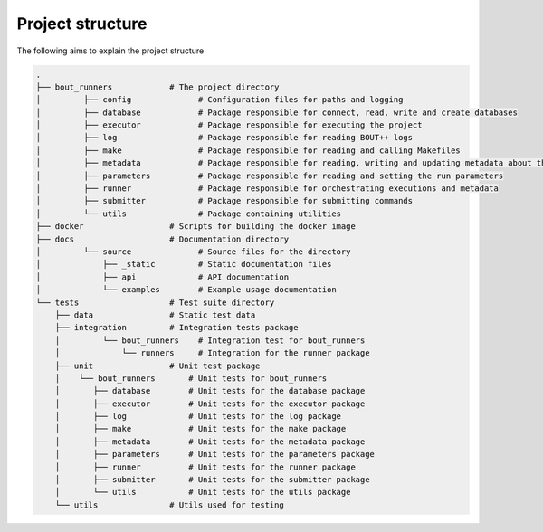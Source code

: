 Project structure
*****************

The following aims to explain the project structure

..
   Note: Built with ``tree -d``, pre-cleaned with the dangerous
   ``find . | grep -E "(__pycache__|\.pyc|\.pyo$)" | xargs rm -rf``

.. code::

   .
   ├── bout_runners            # The project directory
   │         ├── config              # Configuration files for paths and logging
   │         ├── database            # Package responsible for connect, read, write and create databases
   │         ├── executor            # Package responsible for executing the project
   │         ├── log                 # Package responsible for reading BOUT++ logs
   │         ├── make                # Package responsible for reading and calling Makefiles
   │         ├── metadata            # Package responsible for reading, writing and updating metadata about the runs
   │         ├── parameters          # Package responsible for reading and setting the run parameters
   │         ├── runner              # Package responsible for orchestrating executions and metadata
   │         ├── submitter           # Package responsible for submitting commands
   │         └── utils               # Package containing utilities
   ├── docker                  # Scripts for building the docker image
   ├── docs                    # Documentation directory
   │         └── source              # Source files for the directory
   │             ├── _static         # Static documentation files
   │             ├── api             # API documentation
   │             └── examples        # Example usage documentation
   └── tests                   # Test suite directory
       ├── data                # Static test data
       ├── integration         # Integration tests package
       │         └── bout_runners    # Integration test for bout_runners
       │             └── runners     # Integration for the runner package
       ├── unit                # Unit test package
       │    └── bout_runners       # Unit tests for bout_runners
       │       ├── database        # Unit tests for the database package
       │       ├── executor        # Unit tests for the executor package
       │       ├── log             # Unit tests for the log package
       │       ├── make            # Unit tests for the make package
       │       ├── metadata        # Unit tests for the metadata package
       │       ├── parameters      # Unit tests for the parameters package
       │       ├── runner          # Unit tests for the runner package
       │       ├── submitter       # Unit tests for the submitter package
       │       └── utils           # Unit tests for the utils package
       └── utils               # Utils used for testing
